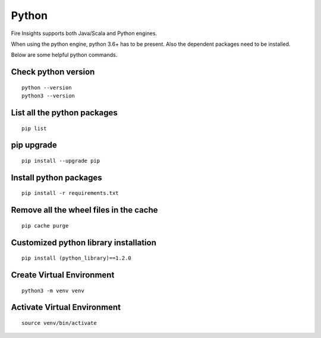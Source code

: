 Python
===========

Fire Insights supports both Java/Scala and Python engines.

When using the python engine, python 3.6+ has to be present. Also the dependent packages need to be installed.

Below are some helpful python commands.

Check python version
----------------

::


    python --version
    python3 --version


List all the python packages
--------------------

::

    pip list
    
pip upgrade
-----

::


    pip install --upgrade pip

Install python packages
---------------

::

    pip install -r requirements.txt
    
    
Remove all the wheel files in the cache
---------------------------

::


    pip cache purge

Customized python library installation
----

::

  
    pip install (python_library)==1.2.0


Create Virtual Environment
----

::


    python3 -m venv venv


Activate Virtual Environment
-----

::


    source venv/bin/activate
